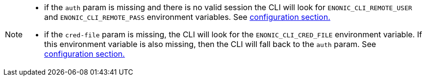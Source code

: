 [NOTE]
====
* if the `auth` param is missing and there is no valid session the CLI will look for `ENONIC_CLI_REMOTE_USER` and `ENONIC_CLI_REMOTE_PASS` environment variables. See <<environment_variables, configuration section.>>

* if the `cred-file` param is missing, the CLI will look for the `ENONIC_CLI_CRED_FILE` environment variable. If this environment variable is also missing, then the CLI will fall back to the `auth` param. See <<environment_variables, configuration section.>>
====
